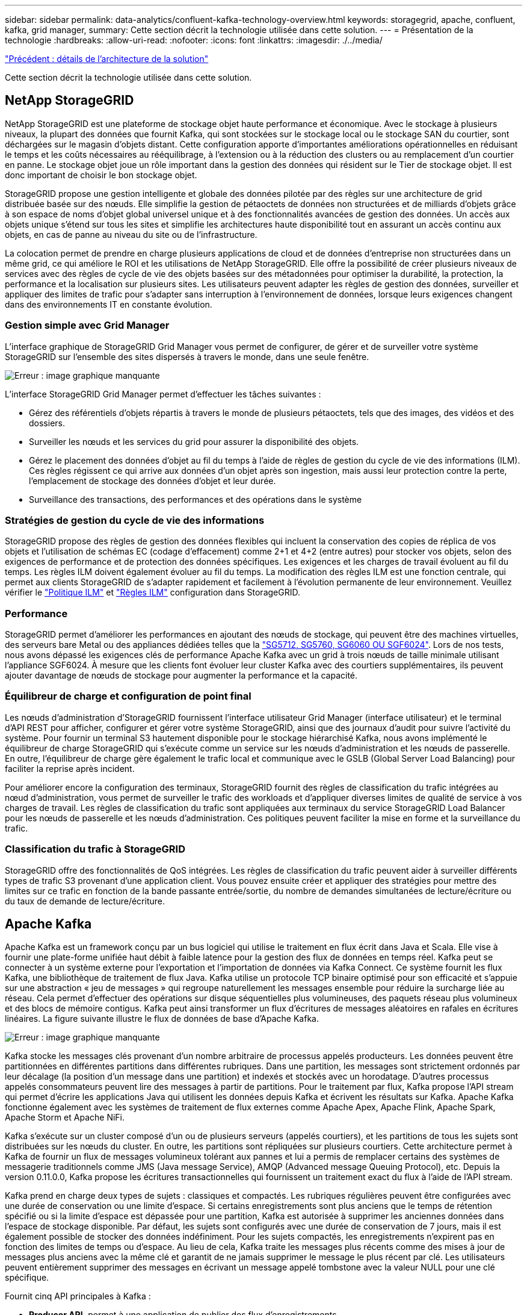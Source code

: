 ---
sidebar: sidebar 
permalink: data-analytics/confluent-kafka-technology-overview.html 
keywords: storagegrid, apache, confluent, kafka, grid manager, 
summary: Cette section décrit la technologie utilisée dans cette solution. 
---
= Présentation de la technologie
:hardbreaks:
:allow-uri-read: 
:nofooter: 
:icons: font
:linkattrs: 
:imagesdir: ./../media/


link:confluent-kafka-solution.html["Précédent : détails de l'architecture de la solution"]

[role="lead"]
Cette section décrit la technologie utilisée dans cette solution.



== NetApp StorageGRID

NetApp StorageGRID est une plateforme de stockage objet haute performance et économique. Avec le stockage à plusieurs niveaux, la plupart des données que fournit Kafka, qui sont stockées sur le stockage local ou le stockage SAN du courtier, sont déchargées sur le magasin d'objets distant. Cette configuration apporte d'importantes améliorations opérationnelles en réduisant le temps et les coûts nécessaires au rééquilibrage, à l'extension ou à la réduction des clusters ou au remplacement d'un courtier en panne. Le stockage objet joue un rôle important dans la gestion des données qui résident sur le Tier de stockage objet. Il est donc important de choisir le bon stockage objet.

StorageGRID propose une gestion intelligente et globale des données pilotée par des règles sur une architecture de grid distribuée basée sur des nœuds. Elle simplifie la gestion de pétaoctets de données non structurées et de milliards d'objets grâce à son espace de noms d'objet global universel unique et à des fonctionnalités avancées de gestion des données. Un accès aux objets unique s'étend sur tous les sites et simplifie les architectures haute disponibilité tout en assurant un accès continu aux objets, en cas de panne au niveau du site ou de l'infrastructure.

La colocation permet de prendre en charge plusieurs applications de cloud et de données d'entreprise non structurées dans un même grid, ce qui améliore le ROI et les utilisations de NetApp StorageGRID. Elle offre la possibilité de créer plusieurs niveaux de services avec des règles de cycle de vie des objets basées sur des métadonnées pour optimiser la durabilité, la protection, la performance et la localisation sur plusieurs sites. Les utilisateurs peuvent adapter les règles de gestion des données, surveiller et appliquer des limites de trafic pour s'adapter sans interruption à l'environnement de données, lorsque leurs exigences changent dans des environnements IT en constante évolution.



=== Gestion simple avec Grid Manager

L'interface graphique de StorageGRID Grid Manager vous permet de configurer, de gérer et de surveiller votre système StorageGRID sur l'ensemble des sites dispersés à travers le monde, dans une seule fenêtre.

image:confluent-kafka-image4.png["Erreur : image graphique manquante"]

L'interface StorageGRID Grid Manager permet d'effectuer les tâches suivantes :

* Gérez des référentiels d'objets répartis à travers le monde de plusieurs pétaoctets, tels que des images, des vidéos et des dossiers.
* Surveiller les nœuds et les services du grid pour assurer la disponibilité des objets.
* Gérez le placement des données d'objet au fil du temps à l'aide de règles de gestion du cycle de vie des informations (ILM). Ces règles régissent ce qui arrive aux données d'un objet après son ingestion, mais aussi leur protection contre la perte, l'emplacement de stockage des données d'objet et leur durée.
* Surveillance des transactions, des performances et des opérations dans le système




=== Stratégies de gestion du cycle de vie des informations

StorageGRID propose des règles de gestion des données flexibles qui incluent la conservation des copies de réplica de vos objets et l'utilisation de schémas EC (codage d'effacement) comme 2+1 et 4+2 (entre autres) pour stocker vos objets, selon des exigences de performance et de protection des données spécifiques. Les exigences et les charges de travail évoluent au fil du temps. Les règles ILM doivent également évoluer au fil du temps. La modification des règles ILM est une fonction centrale, qui permet aux clients StorageGRID de s'adapter rapidement et facilement à l'évolution permanente de leur environnement. Veuillez vérifier le link:https://www.netapp.tv/player/26128/stream?assetType=movies["Politique ILM"^] et link:https://www.netapp.tv/player/25548/stream?assetType=movies["Règles ILM"^] configuration dans StorageGRID.



=== Performance

StorageGRID permet d'améliorer les performances en ajoutant des nœuds de stockage, qui peuvent être des machines virtuelles, des serveurs bare Metal ou des appliances dédiées telles que la link:https://www.netapp.com/pdf.html?item=/media/7931-ds-3613.pdf["SG5712, SG5760, SG6060 OU SGF6024"^]. Lors de nos tests, nous avons dépassé les exigences clés de performance Apache Kafka avec un grid à trois nœuds de taille minimale utilisant l'appliance SGF6024. À mesure que les clients font évoluer leur cluster Kafka avec des courtiers supplémentaires, ils peuvent ajouter davantage de nœuds de stockage pour augmenter la performance et la capacité.



=== Équilibreur de charge et configuration de point final

Les nœuds d'administration d'StorageGRID fournissent l'interface utilisateur Grid Manager (interface utilisateur) et le terminal d'API REST pour afficher, configurer et gérer votre système StorageGRID, ainsi que des journaux d'audit pour suivre l'activité du système. Pour fournir un terminal S3 hautement disponible pour le stockage hiérarchisé Kafka, nous avons implémenté le équilibreur de charge StorageGRID qui s'exécute comme un service sur les nœuds d'administration et les nœuds de passerelle. En outre, l'équilibreur de charge gère également le trafic local et communique avec le GSLB (Global Server Load Balancing) pour faciliter la reprise après incident.

Pour améliorer encore la configuration des terminaux, StorageGRID fournit des règles de classification du trafic intégrées au nœud d'administration, vous permet de surveiller le trafic des workloads et d'appliquer diverses limites de qualité de service à vos charges de travail. Les règles de classification du trafic sont appliquées aux terminaux du service StorageGRID Load Balancer pour les nœuds de passerelle et les nœuds d'administration. Ces politiques peuvent faciliter la mise en forme et la surveillance du trafic.



=== Classification du trafic à StorageGRID

StorageGRID offre des fonctionnalités de QoS intégrées. Les règles de classification du trafic peuvent aider à surveiller différents types de trafic S3 provenant d'une application client. Vous pouvez ensuite créer et appliquer des stratégies pour mettre des limites sur ce trafic en fonction de la bande passante entrée/sortie, du nombre de demandes simultanées de lecture/écriture ou du taux de demande de lecture/écriture.



== Apache Kafka

Apache Kafka est un framework conçu par un bus logiciel qui utilise le traitement en flux écrit dans Java et Scala. Elle vise à fournir une plate-forme unifiée haut débit à faible latence pour la gestion des flux de données en temps réel. Kafka peut se connecter à un système externe pour l'exportation et l'importation de données via Kafka Connect. Ce système fournit les flux Kafka, une bibliothèque de traitement de flux Java. Kafka utilise un protocole TCP binaire optimisé pour son efficacité et s'appuie sur une abstraction « jeu de messages » qui regroupe naturellement les messages ensemble pour réduire la surcharge liée au réseau. Cela permet d'effectuer des opérations sur disque séquentielles plus volumineuses, des paquets réseau plus volumineux et des blocs de mémoire contigus. Kafka peut ainsi transformer un flux d'écritures de messages aléatoires en rafales en écritures linéaires. La figure suivante illustre le flux de données de base d'Apache Kafka.

image:confluent-kafka-image5.png["Erreur : image graphique manquante"]

Kafka stocke les messages clés provenant d'un nombre arbitraire de processus appelés producteurs. Les données peuvent être partitionnées en différentes partitions dans différentes rubriques. Dans une partition, les messages sont strictement ordonnés par leur décalage (la position d'un message dans une partition) et indexés et stockés avec un horodatage. D'autres processus appelés consommateurs peuvent lire des messages à partir de partitions. Pour le traitement par flux, Kafka propose l'API stream qui permet d'écrire les applications Java qui utilisent les données depuis Kafka et écrivent les résultats sur Kafka. Apache Kafka fonctionne également avec les systèmes de traitement de flux externes comme Apache Apex, Apache Flink, Apache Spark, Apache Storm et Apache NiFi.

Kafka s'exécute sur un cluster composé d'un ou de plusieurs serveurs (appelés courtiers), et les partitions de tous les sujets sont distribuées sur les nœuds du cluster. En outre, les partitions sont répliquées sur plusieurs courtiers. Cette architecture permet à Kafka de fournir un flux de messages volumineux tolérant aux pannes et lui a permis de remplacer certains des systèmes de messagerie traditionnels comme JMS (Java message Service), AMQP (Advanced message Queuing Protocol), etc. Depuis la version 0.11.0.0, Kafka propose les écritures transactionnelles qui fournissent un traitement exact du flux à l'aide de l'API stream.

Kafka prend en charge deux types de sujets : classiques et compactés. Les rubriques régulières peuvent être configurées avec une durée de conservation ou une limite d'espace. Si certains enregistrements sont plus anciens que le temps de rétention spécifié ou si la limite d'espace est dépassée pour une partition, Kafka est autorisée à supprimer les anciennes données dans l'espace de stockage disponible. Par défaut, les sujets sont configurés avec une durée de conservation de 7 jours, mais il est également possible de stocker des données indéfiniment. Pour les sujets compactés, les enregistrements n'expirent pas en fonction des limites de temps ou d'espace. Au lieu de cela, Kafka traite les messages plus récents comme des mises à jour de messages plus anciens avec la même clé et garantit de ne jamais supprimer le message le plus récent par clé. Les utilisateurs peuvent entièrement supprimer des messages en écrivant un message appelé tombstone avec la valeur NULL pour une clé spécifique.

Fournit cinq API principales à Kafka :

* *Producer API.* permet à une application de publier des flux d'enregistrements.
* *Consumer API.* permet à une application de s'abonner aux rubriques et de traiter les flux d'enregistrements.
* *API de connecteur.* exécute les API de producteur et de consommateur réutilisables qui peuvent lier les rubriques aux applications existantes.
* *API de flux* cette API convertit les flux d'entrée en sortie et produit le résultat.
* *Admin API.* utilisé pour gérer les sujets Kafka, les courtiers et les autres objets Kafka.


Les API grand public et producteur s'appuient sur le protocole de messagerie Kafka et proposent une implémentation de référence pour les clients consommateurs et producteurs Kafka en Java. Le protocole de messagerie sous-jacent est un protocole binaire que les développeurs peuvent utiliser pour écrire leurs propres clients client ou producteurs dans n'importe quel langage de programmation. Ceci déverrouille Kafka de l'écosystème Java Virtual machine (JVM). Une liste des clients non Java disponibles est conservée dans le wiki Apache Kafka.



=== Cas d'utilisation d'Apache Kafka

Apache Kafka est le plus populaire pour la messagerie, le suivi des activités du site Web, les metrics, l'agrégation de journaux, le traitement du flux, approvisionnement des événements et consignation des enregistrements.

* Kafka a amélioré le débit, le partitionnement intégré, la réplication et la tolérance aux pannes, ce qui en fait une solution idéale pour les applications de traitement de messages à grande échelle.
* Kafka peut reconstruire les activités d'un utilisateur (vues de pages, recherches) dans un pipeline de suivi comme un ensemble de flux de publication-abonnement en temps réel.
* Kafka est souvent utilisé pour les données de surveillance opérationnelle. Cela implique d'agréger des statistiques à partir d'applications distribuées pour produire des flux centralisés de données opérationnelles.
* Beaucoup de gens utilisent Kafka comme solution de remplacement d'agrégation de journaux. L'agrégation de journaux collecte généralement les fichiers journaux physiques hors des serveurs et les place dans un emplacement central (par exemple, un serveur de fichiers ou HDFS) pour le traitement. Kafka extrait les détails des fichiers et assure un abstraction plus fluide des données du journal ou d'événements sous forme de flux de messages. Cela permet un traitement à faible latence et une prise en charge simplifiée de plusieurs sources de données et de la consommation des données distribuées.
* De nombreux utilisateurs du traitement des données Kafka traitent les données de pipelines de traitement comme plusieurs étapes. Ces données brutes sont consommées à partir de sujets Kafka, puis sont agrégées, enrichies ou transformées en nouveaux sujets afin de favoriser la consommation ou le traitement du suivi. Par exemple, un pipeline de traitement pour recommander des articles de nouvelles peut ramper le contenu de l'article à partir des flux RSS et le publier dans un thème "articles". Un traitement plus poussé peut normaliser ou dédupliquer ce contenu et publier le contenu de l'article nettoyé vers un nouveau sujet, et une étape de traitement finale peut tenter de recommander ce contenu aux utilisateurs. Ces pipelines de traitement créent des graphiques de flux de données en temps réel sur la base de sujets individuels.
* Le sourd d'événement est un style de conception d'application pour lequel les changements d'état sont consignés sous forme d'une séquence d'enregistrements ordonnée à l'heure. La prise en charge de Kafka pour les journaux stockés les plus volumineux en fait un excellent back-end pour une application intégrée dans ce style.
* Kafka peut servir de journal externe destiné à un système distribué. Ce journal aide à la réplication des données entre les nœuds et agit comme un mécanisme de resynchronisation pour les nœuds défaillants afin de restaurer leurs données. La fonctionnalité de compaction des journaux dans Kafka vous aide à prendre en charge ce cas d'utilisation.




== Confluent

La plateforme Confluent est une plateforme prête pour l'entreprise qui complète Kafka avec les capacités avancées conçues pour accélérer le développement et la connectivité des applications, permettre les transformations par le traitement du flux, simplifier les opérations à grande échelle et répondre aux exigences architecturales strictes. Conçu par les créateurs d'Apache Kafka à l'origine, ce logiciel étend les avantages de Kafka avec des fonctionnalités haute performance tout en éliminant les tâches de gestion et de surveillance Kafka. Aujourd'hui, plus de 80 % des entreprises classées au Fortune 100 sont équipées de technologies de streaming de données, et la plupart d'entre elles utilisent la technique de confluent.



=== Pourquoi confluent ?

En intégrant des données historiques et en temps réel dans une seule source centrale de vérité, Confluent facilite la création d'une toute nouvelle catégorie d'applications modernes orientées événements, en bénéficiant d'un pipeline de données universel et en permettant d'exploiter de nouveaux cas d'utilisation avec évolutivité, performances et fiabilité.



=== À quoi sert le confluent ?

Confluent Platform vous permet de vous concentrer sur la manière de tirer de la valeur commerciale de vos données plutôt que de vous soucier des mécanismes sous-jacents, tels que le mode de transport ou d'intégration des données entre des systèmes disparates. La plateforme Confluent simplifie la connexion des sources de données à Kafka, créant des applications de streaming, ainsi que la sécurisation, le contrôle et la gestion de votre infrastructure Kafka. Aujourd'hui, la plateforme parler couramment utilisée pour de nombreux cas d'utilisation dans de nombreux secteurs, qu'il s'agisse des services financiers, de la vente en canaux multiples, des voitures autonomes, de la détection des fraudes, Les microservices et l'IoT.

La figure suivante montre les composants confluent de la plateforme Kafka.

image:confluent-kafka-image6.png["Erreur : image graphique manquante"]



=== Présentation de la technologie de diffusion d'événements de Confluent

Au cœur de la plate-forme de confluent est https://["Apache Kafka"^], la plate-forme de streaming distribuée open-source la plus populaire. Les capacités clés de Kafka sont les suivantes :

* Publiez et abonnez-vous à des flux d'enregistrements.
* Stockez les flux d'enregistrements de manière tolérante aux pannes.
* Traiter les flux d'enregistrements.


La plate-forme confluent prête à l'emploi comprend également le registre de schéma, le proxy REST, un total de plus de 100 connecteurs prédéfinis Kafka et ksqlDB.



=== Présentation des fonctionnalités d'entreprise de la plate-forme confluent

* *Confluent Control Center.* Un système à interface graphique pour la gestion et le contrôle de Kafka. Il vous permet de gérer facilement Kafka Connect et de créer, modifier et gérer les connexions avec d'autres systèmes.
* *Confluent pour Kubernetes.* Confluent pour Kubernetes est un opérateur Kubernetes. Les opérateurs Kubernetes étendent les fonctionnalités d'orchestration de Kubernetes en fournissant des fonctionnalités et des exigences uniques pour une application de plateforme spécifique. Pour la plateforme Confluent, cela inclut de simplifier considérablement le processus de déploiement de Kafka sur Kubernetes et d'automatiser les tâches du cycle de vie de l'infrastructure classiques.
* *Connecteurs confluent à Kafka.* les connecteurs utilisent l'API Kafka Connect pour connecter Kafka à d'autres systèmes tels que les bases de données, les magasins de valeur clé, les index de recherche et les systèmes de fichiers. Confluent Hub dispose de connecteurs téléchargeables pour les sources de données et les éviers les plus populaires, y compris les versions entièrement testées et prises en charge de ces connecteurs avec plate-forme confluent. Plus de détails sont disponibles https://["ici"^].
* *Clusters à auto-équilibrage.* offre un équilibrage de charge automatisé, une détection des pannes et une auto-rétablissement. Il permet d'ajouter ou de désaffecter des courtiers en fonction des besoins, sans réglage manuel.
* * Liaison cluster de confluent.* connecte directement les clusters et met en miroir les sujets d'un cluster à un autre via un pont de liaison. La liaison entre clusters simplifie la configuration des déploiements de clouds hybrides, multiclouds et multiclouds.
* *BALANCER de données de confluent.* surveille le nombre de courtiers, la taille des partitions, le nombre de partitions et le nombre de lignes d'attache au sein du cluster. Il vous permet de déplacer des données pour créer une charge de travail homogène dans le cluster, tout en limitant le trafic pour limiter l'impact sur les workloads de production tout en procédant à un rééquilibrage.
* *Le réplicateur confluent.* facilite plus que jamais la maintenance de plusieurs clusters Kafka dans de multiples centres de données.
* *Stockage à plusieurs niveaux.* fournit des options pour stocker des volumes importants de données Kafka à l'aide de votre fournisseur de cloud favori, ce qui réduit la charge opérationnelle et le coût. Le stockage hiérarchisé permet de conserver les données sur un stockage objet économique et de les faire évoluer uniquement lorsque vous avez besoin de ressources de calcul supplémentaires.
* * Client JMS confluent.* plate-forme confluent comprend un client compatible JMS pour Kafka. Ce client Kafka met en œuvre l'API standard JMS 1.1, en utilisant les courtiers Kafka comme back-end. Ceci est utile si vous avez des applications héritées utilisant JMS et que vous souhaitez remplacer le courtier de messages JMS existant par Kafka.
* *Proxy MQTT confluent.* fournit un moyen de publier des données directement sur Kafka à partir de périphériques et passerelles MQTT sans avoir besoin d'un courtier MQTT au milieu.
* * Plugins de sécurité confluent.* des plugins de sécurité confluent sont utilisés pour ajouter des capacités de sécurité à divers outils et produits de plate-forme confluent. Actuellement, un plug-in est disponible pour le proxy REST confluent qui permet d'authentifier les demandes entrantes et de propager le principal authentifié aux demandes vers Kafka. Les clients proxy REST prolixes utilisent ainsi les fonctionnalités de sécurité multilocataires du courtier Kafka.


link:confluent-kafka-confluent-kafka-certification.html["Suivant : vérification confluent."]
